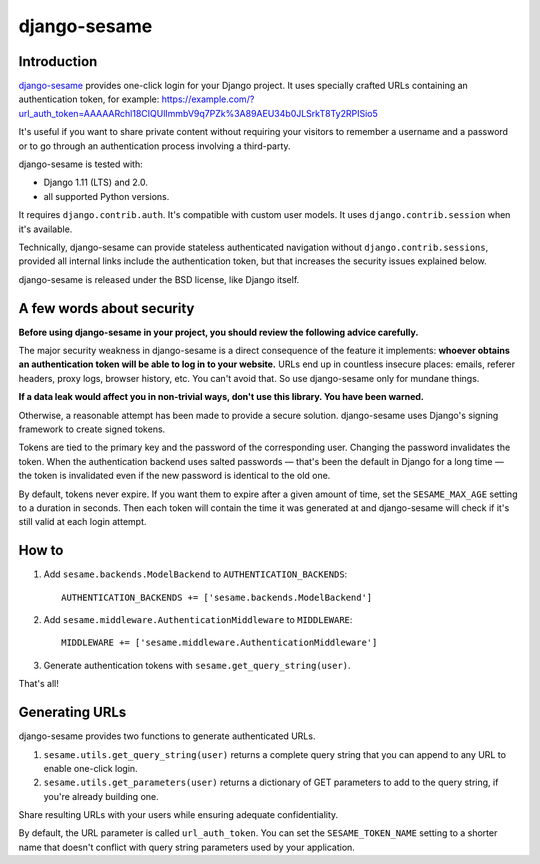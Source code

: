 django-sesame
#############

Introduction
============

`django-sesame`_ provides one-click login for your Django project. It uses
specially crafted URLs containing an authentication token, for example:
https://example.com/?url_auth_token=AAAAARchl18CIQUlImmbV9q7PZk%3A89AEU34b0JLSrkT8Ty2RPISio5

It's useful if you want to share private content without requiring your
visitors to remember a username and a password or to go through an
authentication process involving a third-party.

django-sesame is tested with:

- Django 1.11 (LTS) and 2.0.
- all supported Python versions.

It requires ``django.contrib.auth``. It's compatible with custom user models.
It uses ``django.contrib.session`` when it's available.

Technically, django-sesame can provide stateless authenticated navigation
without ``django.contrib.sessions``, provided all internal links include the
authentication token, but that increases the security issues explained below.

django-sesame is released under the BSD license, like Django itself.

.. _django-sesame: https://github.com/aaugustin/django-sesame

A few words about security
==========================

**Before using django-sesame in your project, you should review the following
advice carefully.**

The major security weakness in django-sesame is a direct consequence of the
feature it implements: **whoever obtains an authentication token will be able
to log in to your website.** URLs end up in countless insecure places: emails,
referer headers, proxy logs, browser history, etc. You can't avoid that. So
use django-sesame only for mundane things.

**If a data leak would affect you in non-trivial ways, don't use this library.
You have been warned.**

Otherwise, a reasonable attempt has been made to provide a secure solution.
django-sesame uses Django's signing framework to create signed tokens.

Tokens are tied to the primary key and the password of the corresponding user.
Changing the password invalidates the token. When the authentication backend
uses salted passwords — that's been the default in Django for a long time —
the token is invalidated even if the new password is identical to the old one.

By default, tokens never expire. If you want them to expire after a given
amount of time, set the ``SESAME_MAX_AGE`` setting to a duration in seconds.
Then each token will contain the time it was generated at and django-sesame
will check if it's still valid at each login attempt.

How to
======

1.  Add ``sesame.backends.ModelBackend`` to ``AUTHENTICATION_BACKENDS``::

        AUTHENTICATION_BACKENDS += ['sesame.backends.ModelBackend']

2.  Add ``sesame.middleware.AuthenticationMiddleware`` to ``MIDDLEWARE``::

        MIDDLEWARE += ['sesame.middleware.AuthenticationMiddleware']

3. Generate authentication tokens with ``sesame.get_query_string(user)``.

That's all!

Generating URLs
===============

django-sesame provides two functions to generate authenticated URLs.

1. ``sesame.utils.get_query_string(user)`` returns a complete query string
   that you can append to any URL to enable one-click login.

2. ``sesame.utils.get_parameters(user)`` returns a dictionary of GET
   parameters to add to the query string, if you're already building one.

Share resulting URLs with your users while ensuring adequate confidentiality.

By default, the URL parameter is called ``url_auth_token``. You can set the
``SESAME_TOKEN_NAME`` setting to a shorter name that doesn't conflict with
query string parameters used by your application.
